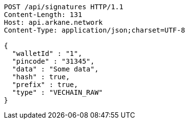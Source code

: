[source,http,options="nowrap"]
----
POST /api/signatures HTTP/1.1
Content-Length: 131
Host: api.arkane.network
Content-Type: application/json;charset=UTF-8

{
  "walletId" : "1",
  "pincode" : "31345",
  "data" : "Some data",
  "hash" : true,
  "prefix" : true,
  "type" : "VECHAIN_RAW"
}
----